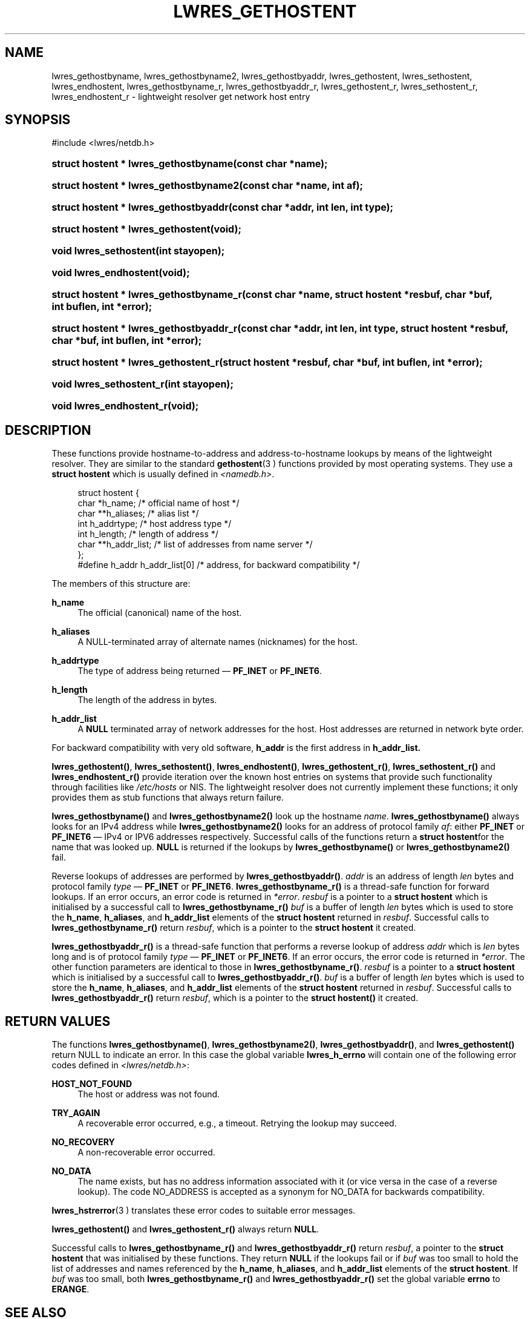 .\" Copyright (C) 2004, 2005, 2007 Internet Systems Consortium, Inc. ("ISC")
.\" Copyright (C) 2001 Internet Software Consortium.
.\" 
.\" Permission to use, copy, modify, and distribute this software for any
.\" purpose with or without fee is hereby granted, provided that the above
.\" copyright notice and this permission notice appear in all copies.
.\" 
.\" THE SOFTWARE IS PROVIDED "AS IS" AND ISC DISCLAIMS ALL WARRANTIES WITH
.\" REGARD TO THIS SOFTWARE INCLUDING ALL IMPLIED WARRANTIES OF MERCHANTABILITY
.\" AND FITNESS. IN NO EVENT SHALL ISC BE LIABLE FOR ANY SPECIAL, DIRECT,
.\" INDIRECT, OR CONSEQUENTIAL DAMAGES OR ANY DAMAGES WHATSOEVER RESULTING FROM
.\" LOSS OF USE, DATA OR PROFITS, WHETHER IN AN ACTION OF CONTRACT, NEGLIGENCE
.\" OR OTHER TORTIOUS ACTION, ARISING OUT OF OR IN CONNECTION WITH THE USE OR
.\" PERFORMANCE OF THIS SOFTWARE.
.\"
.\" $Id: lwres_gethostent.3,v 1.16.2.9 2007/01/30 00:10:38 marka Exp $
.\"
.hy 0
.ad l
.\"     Title: lwres_gethostent
.\"    Author: 
.\" Generator: DocBook XSL Stylesheets v1.71.1 <http://docbook.sf.net/>
.\"      Date: Jun 30, 2000
.\"    Manual: BIND9
.\"    Source: BIND9
.\"
.TH "LWRES_GETHOSTENT" "3" "Jun 30, 2000" "BIND9" "BIND9"
.\" disable hyphenation
.nh
.\" disable justification (adjust text to left margin only)
.ad l
.SH "NAME"
lwres_gethostbyname, lwres_gethostbyname2, lwres_gethostbyaddr, lwres_gethostent, lwres_sethostent, lwres_endhostent, lwres_gethostbyname_r, lwres_gethostbyaddr_r, lwres_gethostent_r, lwres_sethostent_r, lwres_endhostent_r \- lightweight resolver get network host entry
.SH "SYNOPSIS"
.nf
#include <lwres/netdb.h>
.fi
.HP 37
.BI "struct hostent * lwres_gethostbyname(const\ char\ *name);"
.HP 38
.BI "struct hostent * lwres_gethostbyname2(const\ char\ *name, int\ af);"
.HP 37
.BI "struct hostent * lwres_gethostbyaddr(const\ char\ *addr, int\ len, int\ type);"
.HP 34
.BI "struct hostent * lwres_gethostent(void);"
.HP 22
.BI "void lwres_sethostent(int\ stayopen);"
.HP 22
.BI "void lwres_endhostent(void);"
.HP 39
.BI "struct hostent * lwres_gethostbyname_r(const\ char\ *name, struct\ hostent\ *resbuf, char\ *buf, int\ buflen, int\ *error);"
.HP 39
.BI "struct hostent * lwres_gethostbyaddr_r(const\ char\ *addr, int\ len, int\ type, struct\ hostent\ *resbuf, char\ *buf, int\ buflen, int\ *error);"
.HP 36
.BI "struct hostent * lwres_gethostent_r(struct\ hostent\ *resbuf, char\ *buf, int\ buflen, int\ *error);"
.HP 24
.BI "void lwres_sethostent_r(int\ stayopen);"
.HP 24
.BI "void lwres_endhostent_r(void);"
.SH "DESCRIPTION"
.PP
These functions provide hostname\-to\-address and address\-to\-hostname lookups by means of the lightweight resolver. They are similar to the standard
\fBgethostent\fR(3 )
functions provided by most operating systems. They use a
\fBstruct hostent\fR
which is usually defined in
\fI<namedb.h>\fR.
.sp
.RS 4
.nf
struct  hostent {
        char    *h_name;        /* official name of host */
        char    **h_aliases;    /* alias list */
        int     h_addrtype;     /* host address type */
        int     h_length;       /* length of address */
        char    **h_addr_list;  /* list of addresses from name server */
};
#define h_addr  h_addr_list[0]  /* address, for backward compatibility */
.fi
.RE
.sp
.PP
The members of this structure are:
.PP
\fBh_name\fR
.RS 4
The official (canonical) name of the host.
.RE
.PP
\fBh_aliases\fR
.RS 4
A NULL\-terminated array of alternate names (nicknames) for the host.
.RE
.PP
\fBh_addrtype\fR
.RS 4
The type of address being returned \(em
\fBPF_INET\fR
or
\fBPF_INET6\fR.
.RE
.PP
\fBh_length\fR
.RS 4
The length of the address in bytes.
.RE
.PP
\fBh_addr_list\fR
.RS 4
A
\fBNULL\fR
terminated array of network addresses for the host. Host addresses are returned in network byte order.
.RE
.PP
For backward compatibility with very old software,
\fBh_addr\fR
is the first address in
\fBh_addr_list.\fR
.PP
\fBlwres_gethostent()\fR,
\fBlwres_sethostent()\fR,
\fBlwres_endhostent()\fR,
\fBlwres_gethostent_r()\fR,
\fBlwres_sethostent_r()\fR
and
\fBlwres_endhostent_r()\fR
provide iteration over the known host entries on systems that provide such functionality through facilities like
\fI/etc/hosts\fR
or NIS. The lightweight resolver does not currently implement these functions; it only provides them as stub functions that always return failure.
.PP
\fBlwres_gethostbyname()\fR
and
\fBlwres_gethostbyname2()\fR
look up the hostname
\fIname\fR.
\fBlwres_gethostbyname()\fR
always looks for an IPv4 address while
\fBlwres_gethostbyname2()\fR
looks for an address of protocol family
\fIaf\fR: either
\fBPF_INET\fR
or
\fBPF_INET6\fR
\(em IPv4 or IPV6 addresses respectively. Successful calls of the functions return a
\fBstruct hostent\fRfor the name that was looked up.
\fBNULL\fR
is returned if the lookups by
\fBlwres_gethostbyname()\fR
or
\fBlwres_gethostbyname2()\fR
fail.
.PP
Reverse lookups of addresses are performed by
\fBlwres_gethostbyaddr()\fR.
\fIaddr\fR
is an address of length
\fIlen\fR
bytes and protocol family
\fItype\fR
\(em
\fBPF_INET\fR
or
\fBPF_INET6\fR.
\fBlwres_gethostbyname_r()\fR
is a thread\-safe function for forward lookups. If an error occurs, an error code is returned in
\fI*error\fR.
\fIresbuf\fR
is a pointer to a
\fBstruct hostent\fR
which is initialised by a successful call to
\fBlwres_gethostbyname_r()\fR
.
\fIbuf\fR
is a buffer of length
\fIlen\fR
bytes which is used to store the
\fBh_name\fR,
\fBh_aliases\fR, and
\fBh_addr_list\fR
elements of the
\fBstruct hostent\fR
returned in
\fIresbuf\fR. Successful calls to
\fBlwres_gethostbyname_r()\fR
return
\fIresbuf\fR, which is a pointer to the
\fBstruct hostent\fR
it created.
.PP
\fBlwres_gethostbyaddr_r()\fR
is a thread\-safe function that performs a reverse lookup of address
\fIaddr\fR
which is
\fIlen\fR
bytes long and is of protocol family
\fItype\fR
\(em
\fBPF_INET\fR
or
\fBPF_INET6\fR. If an error occurs, the error code is returned in
\fI*error\fR. The other function parameters are identical to those in
\fBlwres_gethostbyname_r()\fR.
\fIresbuf\fR
is a pointer to a
\fBstruct hostent\fR
which is initialised by a successful call to
\fBlwres_gethostbyaddr_r()\fR.
\fIbuf\fR
is a buffer of length
\fIlen\fR
bytes which is used to store the
\fBh_name\fR,
\fBh_aliases\fR, and
\fBh_addr_list\fR
elements of the
\fBstruct hostent\fR
returned in
\fIresbuf\fR. Successful calls to
\fBlwres_gethostbyaddr_r()\fR
return
\fIresbuf\fR, which is a pointer to the
\fBstruct hostent()\fR
it created.
.SH "RETURN VALUES"
.PP
The functions
\fBlwres_gethostbyname()\fR,
\fBlwres_gethostbyname2()\fR,
\fBlwres_gethostbyaddr()\fR, and
\fBlwres_gethostent()\fR
return NULL to indicate an error. In this case the global variable
\fBlwres_h_errno\fR
will contain one of the following error codes defined in
\fI<lwres/netdb.h>\fR:
.PP
\fBHOST_NOT_FOUND\fR
.RS 4
The host or address was not found.
.RE
.PP
\fBTRY_AGAIN\fR
.RS 4
A recoverable error occurred, e.g., a timeout. Retrying the lookup may succeed.
.RE
.PP
\fBNO_RECOVERY\fR
.RS 4
A non\-recoverable error occurred.
.RE
.PP
\fBNO_DATA\fR
.RS 4
The name exists, but has no address information associated with it (or vice versa in the case of a reverse lookup). The code NO_ADDRESS is accepted as a synonym for NO_DATA for backwards compatibility.
.RE
.PP
\fBlwres_hstrerror\fR(3 )
translates these error codes to suitable error messages.
.PP
\fBlwres_gethostent()\fR
and
\fBlwres_gethostent_r()\fR
always return
\fBNULL\fR.
.PP
Successful calls to
\fBlwres_gethostbyname_r()\fR
and
\fBlwres_gethostbyaddr_r()\fR
return
\fIresbuf\fR, a pointer to the
\fBstruct hostent\fR
that was initialised by these functions. They return
\fBNULL\fR
if the lookups fail or if
\fIbuf\fR
was too small to hold the list of addresses and names referenced by the
\fBh_name\fR,
\fBh_aliases\fR, and
\fBh_addr_list\fR
elements of the
\fBstruct hostent\fR. If
\fIbuf\fR
was too small, both
\fBlwres_gethostbyname_r()\fR
and
\fBlwres_gethostbyaddr_r()\fR
set the global variable
\fBerrno\fR
to
\fBERANGE\fR.
.SH "SEE ALSO"
.PP
\fBgethostent\fR(3),
\fBlwres_getipnode\fR(3),
\fBlwres_hstrerror\fR(3 )
.SH "BUGS"
.PP
\fBlwres_gethostbyname()\fR,
\fBlwres_gethostbyname2()\fR,
\fBlwres_gethostbyaddr()\fR
and
\fBlwres_endhostent()\fR
are not thread safe; they return pointers to static data and provide error codes through a global variable. Thread\-safe versions for name and address lookup are provided by
\fBlwres_gethostbyname_r()\fR, and
\fBlwres_gethostbyaddr_r()\fR
respectively.
.PP
The resolver daemon does not currently support any non\-DNS name services such as
\fI/etc/hosts\fR
or
\fBNIS\fR, consequently the above functions don't, either.
.SH "COPYRIGHT"
Copyright \(co 2004, 2005, 2007 Internet Systems Consortium, Inc. ("ISC")
.br
Copyright \(co 2001 Internet Software Consortium.
.br
